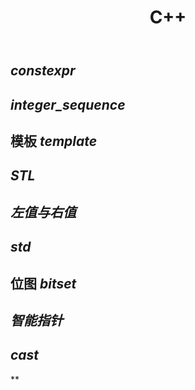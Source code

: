 #+TITLE: C++

** [[constexpr]]
** [[integer_sequence]]
** 模板 [[template]]
** [[STL]]
** [[左值与右值]]
** [[std]]
** 位图 [[bitset]]
** [[智能指针]]
** [[cast]]
**
